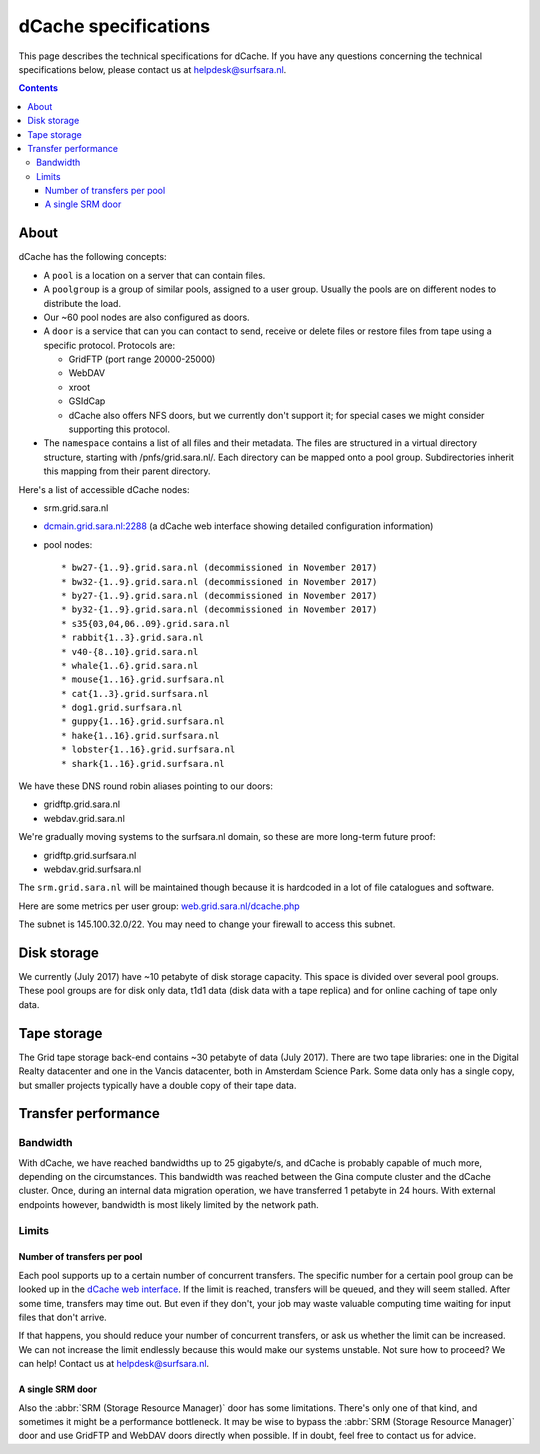 .. _dCache-specs:

*********************
dCache specifications
*********************

This page describes the technical specifications for dCache. If you have any questions concerning the technical specifications below, please contact us at helpdesk@surfsara.nl.

.. contents:: 
    :depth: 4


.. _dCache-specs-about:

About
=====

dCache has the following concepts:

* A ``pool`` is a location on a server that can contain files.
* A ``poolgroup`` is a group of similar pools, assigned to a user group. Usually the pools are on different nodes to distribute the load.
* Our ~60 pool nodes are also configured as doors.
* A ``door`` is a service that can you can contact to send, receive or delete 
  files or restore files from tape using a specific protocol. Protocols are:
  
  * GridFTP (port range 20000-25000)
  * WebDAV
  * xroot
  * GSIdCap
  * dCache also offers NFS doors, but we currently don't support it; for special cases we might consider supporting this protocol.
  
* The ``namespace`` contains a list of all files and their metadata. The files are structured 
  in a virtual directory structure, starting with /pnfs/grid.sara.nl/. Each directory can be 
  mapped onto a pool group. Subdirectories inherit this mapping from their parent directory.

Here's a list of accessible dCache nodes:

* srm.grid.sara.nl
* `dcmain.grid.sara.nl:2288 <http://dcmain.grid.sara.nl:2288>`_ (a dCache web interface showing detailed configuration information)
* pool nodes::

  * bw27-{1..9}.grid.sara.nl (decommissioned in November 2017)
  * bw32-{1..9}.grid.sara.nl (decommissioned in November 2017)
  * by27-{1..9}.grid.sara.nl (decommissioned in November 2017)
  * by32-{1..9}.grid.sara.nl (decommissioned in November 2017)
  * s35{03,04,06..09}.grid.sara.nl
  * rabbit{1..3}.grid.sara.nl
  * v40-{8..10}.grid.sara.nl
  * whale{1..6}.grid.sara.nl
  * mouse{1..16}.grid.surfsara.nl
  * cat{1..3}.grid.surfsara.nl
  * dog1.grid.surfsara.nl
  * guppy{1..16}.grid.surfsara.nl
  * hake{1..16}.grid.surfsara.nl
  * lobster{1..16}.grid.surfsara.nl
  * shark{1..16}.grid.surfsara.nl

We have these DNS round robin aliases pointing to our doors:

* gridftp.grid.sara.nl
* webdav.grid.sara.nl

We're gradually moving systems to the surfsara.nl domain, so these are more long-term future proof:

* gridftp.grid.surfsara.nl
* webdav.grid.surfsara.nl

The ``srm.grid.sara.nl`` will be maintained though because it is hardcoded in a lot of file catalogues and software.

Here are some metrics per user group: `web.grid.sara.nl/dcache.php <http://web.grid.sara.nl/dcache.php>`_

The subnet is 145.100.32.0/22. You may need to change your firewall to access this subnet.


.. _dCache-specs-disk:

Disk storage
============

We currently (July 2017) have ~10 petabyte of disk storage capacity. This space is divided over several pool groups. These pool groups are for disk only data, t1d1 data (disk data with a tape replica) and for online caching of tape only data.


.. _dCache-specs-tape:

Tape storage
============

The Grid tape storage back-end contains ~30 petabyte of data (July 2017). There are two tape libraries: one in the Digital Realty datacenter and one in the Vancis datacenter, both in Amsterdam Science Park. Some data only has a single copy, but smaller projects typically have a double copy of their tape data.


.. _dCache-specs-performance:

Transfer performance
====================

Bandwidth
+++++++++

With dCache, we have reached bandwidths up to 25 gigabyte/s, and dCache is probably capable of much more, depending on the circumstances. This bandwidth was reached between the Gina compute cluster and the dCache cluster. Once, during an internal data migration operation, we have transferred 1 petabyte in 24 hours. With external endpoints however, bandwidth is most likely limited by the network path.

Limits
++++++

Number of transfers per pool
----------------------------

Each pool supports up to a certain number of concurrent transfers. The specific number for a certain pool group can be looked up in the `dCache web interface <http://dcmain.grid.sara.nl:2288/webadmin/poolgroups>`_. If the limit is reached, transfers will be queued, and they will seem stalled. After some time, transfers may time out. But even if they don't, your job may waste valuable computing time waiting for input files that don't arrive.

If that happens, you should reduce your number of concurrent transfers, or ask us whether the limit can be increased. We can not increase the limit endlessly because this would make our systems unstable. Not sure how to proceed? We can help! Contact us at helpdesk@surfsara.nl.

A single SRM door
-----------------

Also the :abbr:`SRM (Storage Resource Manager)` door has some limitations. There's only one of that kind, and sometimes it might be a performance bottleneck. It may be wise to bypass the :abbr:`SRM (Storage Resource Manager)` door and use GridFTP and WebDAV doors directly when possible. If in doubt, feel free to contact us for advice.
